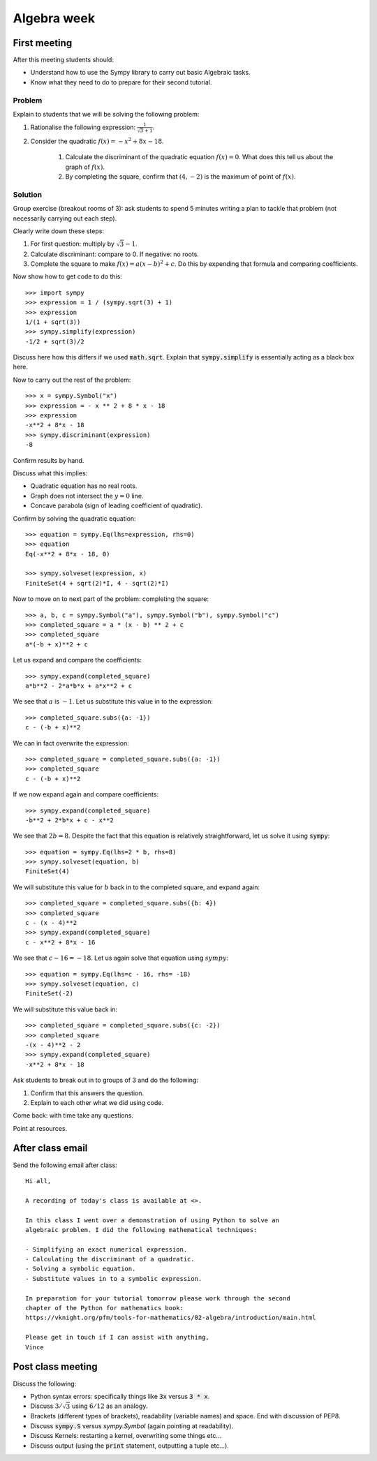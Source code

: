 Algebra week
============

First meeting
-------------

After this meeting students should:

- Understand how to use the Sympy library to carry out basic Algebraic tasks.
- Know what they need to do to prepare for their second tutorial.

Problem
*******

Explain to students that we will be solving the following problem:

1. Rationalise the following expression: :math:`\frac{1}{\sqrt{3} + 1}`.
2. Consider the quadratic :math:`f(x) = -x ^ 2 + 8 x - 18`.

    1. Calculate the discriminant of the quadratic equation :math:`f(x)=0`. What
       does this tell us about the graph of :math:`f(x)`.
    2. By completing the square, confirm that :math:`(4, -2)` is the maximum of
       point of :math:`f(x)`.

Solution
********

Group exercise (breakout rooms of 3): ask students to spend 5 minutes writing a
plan to tackle that problem (not necessarily carrying out each step).

Clearly write down these steps:


1. For first question: multiply by :math:`\sqrt{3} - 1`.
2. Calculate discriminant: compare to 0. If negative: no roots.
3. Complete the square to make :math:`f(x) = a (x - b ) ^2 + c`. Do this by
   expending that formula and comparing coefficients.

Now show how to get code to do this::

    >>> import sympy
    >>> expression = 1 / (sympy.sqrt(3) + 1)
    >>> expression
    1/(1 + sqrt(3))
    >>> sympy.simplify(expression)
    -1/2 + sqrt(3)/2

Discuss here how this differs if we used :code:`math.sqrt`. Explain that
:code:`sympy.simplify` is essentially acting as a black box here.

Now to carry out the rest of the problem::

    >>> x = sympy.Symbol("x")
    >>> expression = - x ** 2 + 8 * x - 18
    >>> expression
    -x**2 + 8*x - 18
    >>> sympy.discriminant(expression)
    -8

Confirm results by hand.

Discuss what this implies:

- Quadratic equation has no real roots.
- Graph does not intersect the :math:`y=0` line.
- Concave parabola (sign of leading coefficient of quadratic).

Confirm by solving the quadratic equation::

    >>> equation = sympy.Eq(lhs=expression, rhs=0)
    >>> equation
    Eq(-x**2 + 8*x - 18, 0)

    >>> sympy.solveset(expression, x)
    FiniteSet(4 + sqrt(2)*I, 4 - sqrt(2)*I)

Now to move on to next part of the problem: completing the square::

    >>> a, b, c = sympy.Symbol("a"), sympy.Symbol("b"), sympy.Symbol("c")
    >>> completed_square = a * (x - b) ** 2 + c
    >>> completed_square
    a*(-b + x)**2 + c

Let us expand and compare the coefficients::

    >>> sympy.expand(completed_square)
    a*b**2 - 2*a*b*x + a*x**2 + c

We see that :math:`a` is :math:`-1`. Let us substitute this value in to the
expression::

    >>> completed_square.subs({a: -1})
    c - (-b + x)**2

We can in fact overwrite the expression::

    >>> completed_square = completed_square.subs({a: -1})
    >>> completed_square
    c - (-b + x)**2

If we now expand again and compare coefficients::

    >>> sympy.expand(completed_square)
    -b**2 + 2*b*x + c - x**2

We see that :math:`2b=8`. Despite the fact that this equation is relatively
straightforward, let us solve it using :code:`sympy`::

    >>> equation = sympy.Eq(lhs=2 * b, rhs=8)
    >>> sympy.solveset(equation, b)
    FiniteSet(4)

We will substitute this value for :math:`b` back in to the completed square, and
expand again::

    >>> completed_square = completed_square.subs({b: 4})
    >>> completed_square
    c - (x - 4)**2
    >>> sympy.expand(completed_square)
    c - x**2 + 8*x - 16

We see that :math:`c - 16=-18`. Let us again solve that equation using
:math:`sympy`::

    >>> equation = sympy.Eq(lhs=c - 16, rhs= -18)
    >>> sympy.solveset(equation, c)
    FiniteSet(-2)

We will substitute this value back in::

    >>> completed_square = completed_square.subs({c: -2})
    >>> completed_square
    -(x - 4)**2 - 2
    >>> sympy.expand(completed_square)
    -x**2 + 8*x - 18

Ask students to break out in to groups of 3 and do the following:

1. Confirm that this answers the question.
2. Explain to each other what we did using code.

Come back: with time take any questions.

Point at resources.

After class email
-----------------

Send the following email after class::

    Hi all,

    A recording of today's class is available at <>.

    In this class I went over a demonstration of using Python to solve an
    algebraic problem. I did the following mathematical techniques:

    - Simplifying an exact numerical expression.
    - Calculating the discriminant of a quadratic.
    - Solving a symbolic equation.
    - Substitute values in to a symbolic expression.

    In preparation for your tutorial tomorrow please work through the second
    chapter of the Python for mathematics book:
    https://vknight.org/pfm/tools-for-mathematics/02-algebra/introduction/main.html

    Please get in touch if I can assist with anything,
    Vince

Post class meeting
------------------

Discuss the following:

- Python syntax errors:  specifically things like :code:`3x` versus :code:`3 *
  x`.
- Discuss :math:`3/\sqrt{3}` using :math:`6/12` as an analogy.
- Brackets (different types of brackets), readability (variable names) and
  space. End with discussion of PEP8.
- Discuss :code:`sympy.S` versus `sympy.Symbol` (again pointing at readability).
- Discuss Kernels: restarting a kernel, overwriting some things etc...
- Discuss output (using the :code:`print` statement, outputting a tuple etc...).
